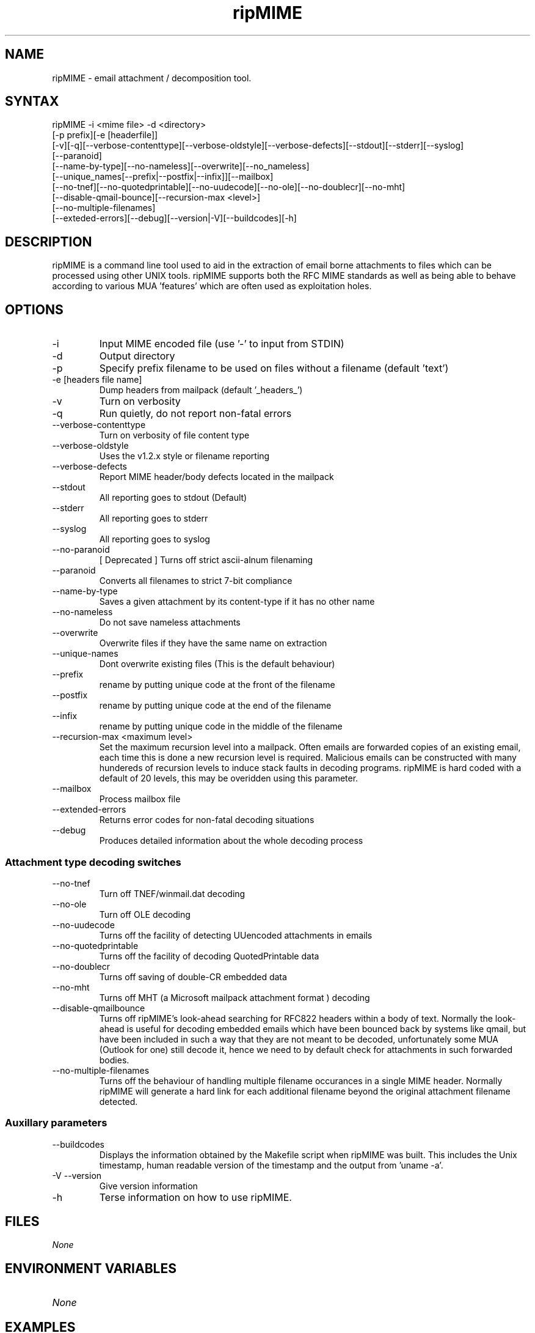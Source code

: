 .\" ripMIME is a simple program which provides extensive email attachment extraction abilities.
.TH "ripMIME" "1" "1.4.1.0" "Paul L Daniels" "MIME decoders"
.SH "NAME"
ripMIME \- email attachment / decomposition tool.
.SH "SYNTAX"
ripMIME \-i <mime file> \-d <directory> 
.br 
[\-p prefix][\-e [headerfile]]
.br 
[\-v][\-q][\-\-verbose\-contenttype][\-\-verbose\-oldstyle][\-\-verbose\-defects][\-\-stdout][\-\-stderr][\-\-syslog]
.br 
[\-\-paranoid]
.br 
[\-\-name\-by\-type][\-\-no\-nameless][\-\-overwrite][\-\-no_nameless]
.br 
[\-\-unique_names[\-\-prefix|\-\-postfix|\-\-infix]][\-\-mailbox]
.br 
[\-\-no\-tnef][\-\-no\-quotedprintable][\-\-no\-uudecode][\-\-no\-ole][\-\-no\-doublecr][\-\-no\-mht]
.br 
[\-\-disable\-qmail\-bounce][\-\-recursion\-max <level>]
.br 
[\-\-no\-multiple\-filenames]
.br 
[\-\-exteded\-errors][\-\-debug][\-\-version|\-V][\-\-buildcodes][\-h]
.br 
.SH "DESCRIPTION"
ripMIME is a command line tool used to aid in the extraction of email borne attachments to files which can be processed using other UNIX tools.  ripMIME supports both the RFC MIME standards as well as being able to behave according to various MUA 'features' which are often used as exploitation holes.
.SH "OPTIONS"
.LP 
.TP 
\-i
Input MIME encoded file (use '\-' to input from STDIN)

.TP 
\-d
Output directory
.TP 
\-p 
Specify prefix filename to be used on files without a filename (default 'text')
.TP 
\-e [headers file name]
Dump headers from mailpack (default '_headers_')
.TP 
\-v
Turn on verbosity
.TP 
\-q
Run quietly, do not report non\-fatal errors

.TP 
\-\-verbose\-contenttype
Turn on verbosity of file content type
.TP 
\-\-verbose\-oldstyle
Uses the v1.2.x style or filename reporting
.TP 
\-\-verbose\-defects
Report MIME header/body defects located in the mailpack
.TP 
\-\-stdout
All reporting goes to stdout (Default)
.TP 
\-\-stderr
All reporting goes to stderr
.TP 
\-\-syslog
All reporting goes to syslog
.TP 
\-\-no\-paranoid
[ Deprecated ] Turns off strict ascii\-alnum filenaming
.TP 
\-\-paranoid
Converts all filenames to strict 7\-bit compliance
.TP 
\-\-name\-by\-type
Saves a given attachment by its content\-type if it has no other name
.TP 
\-\-no\-nameless
Do not save nameless attachments
.TP 
\-\-overwrite
Overwrite files if they have the same name on extraction
.TP 
\-\-unique\-names
Dont overwrite existing files (This is the default behaviour)
.TP 
\-\-prefix
rename by putting unique code at the front of the filename
.TP 
\-\-postfix
rename by putting unique code at the end of the filename
.TP 
\-\-infix
rename by putting unique code in the middle of the filename
.TP 
\-\-recursion\-max <maximum level>
Set the maximum recursion level into a mailpack.  Often emails are forwarded copies of an existing email, each time this is done a new recursion level is required.  Malicious emails can be constructed with many hundereds of recursion levels to induce stack faults in decoding programs.  ripMIME is hard coded with a default of 20 levels, this may be overidden using this parameter.
.TP 
\-\-mailbox
Process mailbox file
.TP 
\-\-extended\-errors
Returns error codes for non\-fatal decoding situations
.TP 
\-\-debug
Produces detailed information about the whole decoding process

.SS "Attachment type decoding switches"
.TP 
\-\-no\-tnef
Turn off TNEF/winmail.dat decoding
.TP 
\-\-no\-ole
Turn off OLE decoding
.TP 
\-\-no\-uudecode
Turns off the facility of detecting UUencoded attachments in emails
.TP 
\-\-no\-quotedprintable
Turns off the facility of decoding QuotedPrintable data
.TP 
\-\-no\-doublecr
Turns off saving of double\-CR embedded data
.TP 
\-\-no\-mht
Turns off MHT (a Microsoft mailpack attachment format ) decoding
.TP 
\-\-disable\-qmailbounce
Turns off ripMIME's look\-ahead searching for RFC822 headers within a body of text. Normally the look\-ahead is useful for decoding embedded emails which have been bounced back by systems like qmail, but have been included in such a way that they are not meant to be decoded, unfortunately some MUA (Outlook for one) still decode it, hence we need to by default check for attachments in such forwarded bodies.
.TP 
\-\-no\-multiple\-filenames
Turns off the behaviour of handling multiple filename occurances in a single MIME header. Normally ripMIME will generate a hard link for each additional filename beyond the original attachment filename detected.

.SS Auxillary parameters
.TP 
\-\-buildcodes
Displays the information obtained by the Makefile script when ripMIME was built.  This includes the Unix timestamp, human readable version of the timestamp and the output from 'uname \-a'.
.TP 
\-V \-\-version
Give version information
.TP 
\-h
Terse information on how to use ripMIME.
.SH "FILES"
.I None
.br 
.SH "ENVIRONMENT VARIABLES"
.TP 
.I None
.SH "EXAMPLES"
.LP 
To unpack an email in a file 'mailpack' to the directory /tmp with verbose output of the files unpacked;
.LP 
ripmime \-i mailpack \-v \-d /tmp
.LP 

.SH "AUTHORS"
Paul L Daniels
.br 
ripMIME WWW site http://www.pldaniels.com/ripmime
.br 
ripMIME mailing list <ripmime\-general@pldaniels.com>
.br 
For mailpacks which do not appear to decode correctly \- please email to <mailpacks\-2004@pldaniels.com>
.SH "SEE ALSO"
.BR altermime (1),
.BR inflex (1),
.BR ripole (1),
.BR opentnef (1)
